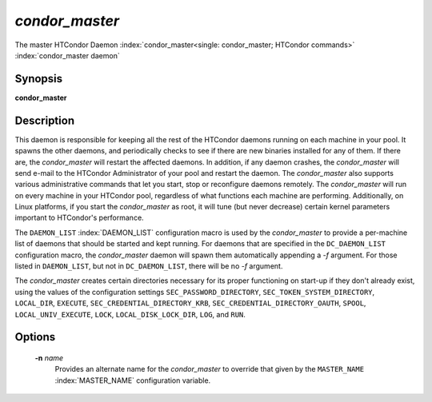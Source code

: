 *condor_master*
================

The master HTCondor Daemon
:index:`condor_master<single: condor_master; HTCondor commands>`
:index:`condor_master daemon`

Synopsis
--------

**condor_master**

Description
-----------

This daemon is responsible for keeping all the rest of the HTCondor
daemons running on each machine in your pool. It spawns the other
daemons, and periodically checks to see if there are new binaries
installed for any of them. If there are, the *condor_master* will
restart the affected daemons. In addition, if any daemon crashes, the
*condor_master* will send e-mail to the HTCondor Administrator of your
pool and restart the daemon. The *condor_master* also supports various
administrative commands that let you start, stop or reconfigure daemons
remotely. The *condor_master* will run on every machine in your
HTCondor pool, regardless of what functions each machine are performing.
Additionally, on Linux platforms, if you start the *condor_master* as
root, it will tune (but never decrease) certain kernel parameters
important to HTCondor's performance.

The ``DAEMON_LIST`` :index:`DAEMON_LIST` configuration macro is
used by the *condor_master* to provide a per-machine list of daemons
that should be started and kept running. For daemons that are specified
in the ``DC_DAEMON_LIST`` configuration macro, the *condor_master*
daemon will spawn them automatically appending a *-f* argument. For
those listed in ``DAEMON_LIST``, but not in ``DC_DAEMON_LIST``, there
will be no *-f* argument.

The *condor_master* creates certain directories necessary for its proper
functioning on start-up if they don't already exist, using the values of
the configuration settings
``SEC_PASSWORD_DIRECTORY``, ``SEC_TOKEN_SYSTEM_DIRECTORY``, ``LOCAL_DIR``,
``EXECUTE``, ``SEC_CREDENTIAL_DIRECTORY_KRB``,
``SEC_CREDENTIAL_DIRECTORY_OAUTH``, ``SPOOL``, ``LOCAL_UNIV_EXECUTE``,
``LOCK``, ``LOCAL_DISK_LOCK_DIR``, ``LOG``, and ``RUN``.

Options
-------

 **-n** *name*
    Provides an alternate name for the *condor_master* to override that
    given by the ``MASTER_NAME`` :index:`MASTER_NAME`
    configuration variable.

